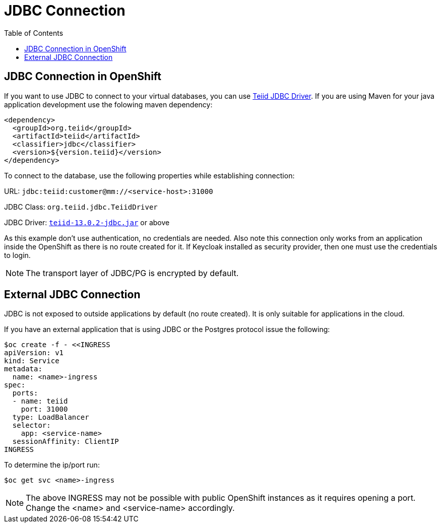 :toc:
= JDBC Connection

== JDBC Connection in OpenShift

If you want to use JDBC to connect to your virtual databases, you can use link:https://oss.sonatype.org/service/local/repositories/releases/content/org/teiid/teiid/12.2.1/teiid-12.2.1-jdbc.jar[Teiid JDBC Driver]. If you are using Maven for your java application development use the folowing maven dependency:

[source, xml]
----
<dependency>
  <groupId>org.teiid</groupId>
  <artifactId>teiid</artifactId>
  <classifier>jdbc</classifier>
  <version>${version.teiid}</version>
</dependency>
----

To connect to the database, use the following properties while establishing connection:

URL: `jdbc:teiid:customer@mm://<service-host>:31000`

JDBC Class: `org.teiid.jdbc.TeiidDriver`

JDBC Driver: link:https://oss.sonatype.org/service/local/repositories/releases/content/org/teiid/teiid/13.0.2/teiid-13.0.2-jdbc.jar[`teiid-13.0.2-jdbc.jar`]
 or above

As this example don't use authentication, no credentials are needed. Also note this connection only works from an application inside the OpenShift as there is no route created for it. If Keycloak installed as security provider, then one must use the credentials to login.

NOTE: The transport layer of JDBC/PG is encrypted by default.

== External JDBC Connection

JDBC is not exposed to outside applications by default (no route created). It is only suitable for applications in the cloud. 

If you have an external application that is using JDBC or the Postgres protocol issue the following:

----
$oc create -f - <<INGRESS
apiVersion: v1
kind: Service
metadata:
  name: <name>-ingress
spec:
  ports:
  - name: teiid
    port: 31000
  type: LoadBalancer 
  selector:
    app: <service-name>
  sessionAffinity: ClientIP
INGRESS
----

To determine the ip/port run: 

----
$oc get svc <name>-ingress
----

NOTE: The above INGRESS may not be possible with public OpenShift instances as it requires opening a port. Change the <name> and <service-name> accordingly.
